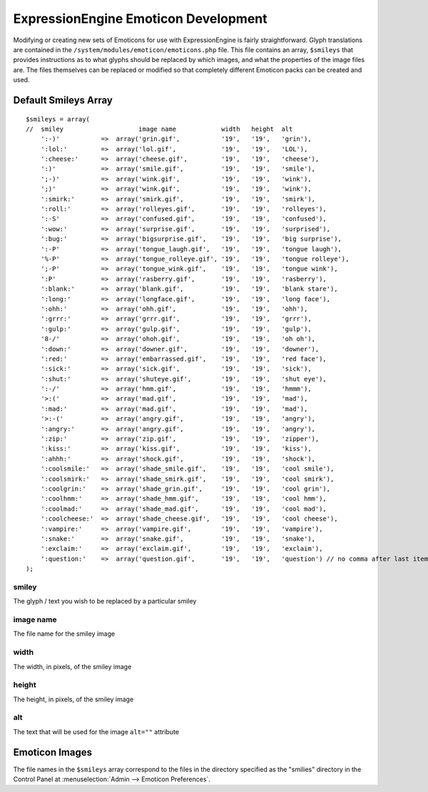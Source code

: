 #####################################
ExpressionEngine Emoticon Development
#####################################

.. highlight:: php

Modifying or creating new sets of Emoticons for use with
ExpressionEngine is fairly straightforward. Glyph translations are
contained in the ``/system/modules/emoticon/emoticons.php`` file. This
file contains an array, ``$smileys`` that provides instructions as to
what glyphs should be replaced by which images, and what the properties
of the image files are. The files themselves can be replaced or modified
so that completely different Emoticon packs can be created and used.

*********************
Default Smileys Array
*********************

::

  $smileys = array(
  //  smiley                    image name            width   height  alt
      ':-)'           =>  array('grin.gif',           '19',   '19',   'grin'),
      ':lol:'         =>  array('lol.gif',            '19',   '19',   'LOL'),
      ':cheese:'      =>  array('cheese.gif',         '19',   '19',   'cheese'),
      ':)'            =>  array('smile.gif',          '19',   '19',   'smile'),
      ';-)'           =>  array('wink.gif',           '19',   '19',   'wink'),
      ';)'            =>  array('wink.gif',           '19',   '19',   'wink'),
      ':smirk:'       =>  array('smirk.gif',          '19',   '19',   'smirk'),
      ':roll:'        =>  array('rolleyes.gif',       '19',   '19',   'rolleyes'),
      ':-S'           =>  array('confused.gif',       '19',   '19',   'confused'),
      ':wow:'         =>  array('surprise.gif',       '19',   '19',   'surprised'),
      ':bug:'         =>  array('bigsurprise.gif',    '19',   '19',   'big surprise'),
      ':-P'           =>  array('tongue_laugh.gif',   '19',   '19',   'tongue laugh'),
      '%-P'           =>  array('tongue_rolleye.gif', '19',   '19',   'tongue rolleye'),
      ';-P'           =>  array('tongue_wink.gif',    '19',   '19',   'tongue wink'),
      ':P'            =>  array('rasberry.gif',       '19',   '19',   'rasberry'),
      ':blank:'       =>  array('blank.gif',          '19',   '19',   'blank stare'),
      ':long:'        =>  array('longface.gif',       '19',   '19',   'long face'),
      ':ohh:'         =>  array('ohh.gif',            '19',   '19',   'ohh'),
      ':grrr:'        =>  array('grrr.gif',           '19',   '19',   'grrr'),
      ':gulp:'        =>  array('gulp.gif',           '19',   '19',   'gulp'),
      '8-/'           =>  array('ohoh.gif',           '19',   '19',   'oh oh'),
      ':down:'        =>  array('downer.gif',         '19',   '19',   'downer'),
      ':red:'         =>  array('embarrassed.gif',    '19',   '19',   'red face'),
      ':sick:'        =>  array('sick.gif',           '19',   '19',   'sick'),
      ':shut:'        =>  array('shuteye.gif',        '19',   '19',   'shut eye'),
      ':-/'           =>  array('hmm.gif',            '19',   '19',   'hmmm'),
      '>:('           =>  array('mad.gif',            '19',   '19',   'mad'),
      ':mad:'         =>  array('mad.gif',            '19',   '19',   'mad'),
      '>:-('          =>  array('angry.gif',          '19',   '19',   'angry'),
      ':angry:'       =>  array('angry.gif',          '19',   '19',   'angry'),
      ':zip:'         =>  array('zip.gif',            '19',   '19',   'zipper'),
      ':kiss:'        =>  array('kiss.gif',           '19',   '19',   'kiss'),
      ':ahhh:'        =>  array('shock.gif',          '19',   '19',   'shock'),
      ':coolsmile:'   =>  array('shade_smile.gif',    '19',   '19',   'cool smile'),
      ':coolsmirk:'   =>  array('shade_smirk.gif',    '19',   '19',   'cool smirk'),
      ':coolgrin:'    =>  array('shade_grin.gif',     '19',   '19',   'cool grin'),
      ':coolhmm:'     =>  array('shade_hmm.gif',      '19',   '19',   'cool hmm'),
      ':coolmad:'     =>  array('shade_mad.gif',      '19',   '19',   'cool mad'),
      ':coolcheese:'  =>  array('shade_cheese.gif',   '19',   '19',   'cool cheese'),
      ':vampire:'     =>  array('vampire.gif',        '19',   '19',   'vampire'),
      ':snake:'       =>  array('snake.gif',          '19',   '19',   'snake'),
      ':exclaim:'     =>  array('exclaim.gif',        '19',   '19',   'exclaim'),
      ':question:'    =>  array('question.gif',       '19',   '19',   'question') // no comma after last item
  );


smiley
------

The glyph / text you wish to be replaced by a particular smiley

image name
----------

The file name for the smiley image

width
-----

The width, in pixels, of the smiley image

height
------

The height, in pixels, of the smiley image

alt
---

The text that will be used for the image ``alt=""`` attribute

***************
Emoticon Images
***************

The file names in the ``$smileys`` array correspond to the files in the
directory specified as the "smilies" directory in the Control Panel at
:menuselection:`Admin --> Emoticon Preferences`.
